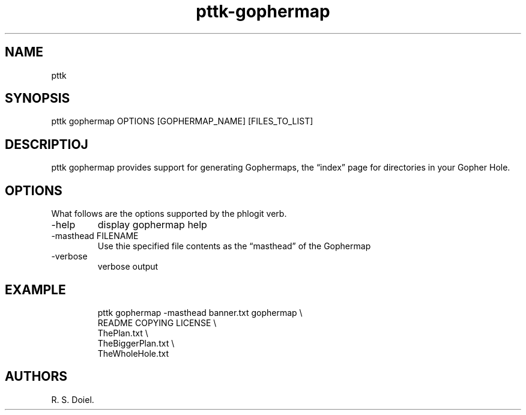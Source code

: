 .\" Automatically generated by Pandoc 3.1.12
.\"
.TH "pttk\-gophermap" "1" "May 7, 2024" "pttk\-gophermap user manual" ""
.SH NAME
pttk
.SH SYNOPSIS
pttk gophermap OPTIONS [GOPHERMAP_NAME] [FILES_TO_LIST]
.SH DESCRIPTIOJ
pttk gophermap provides support for generating Gophermaps, the
\[lq]index\[rq] page for directories in your Gopher Hole.
.SH OPTIONS
What follows are the options supported by the phlogit verb.
.TP
\-help
display gophermap help
.TP
\-masthead FILENAME
Use thie specified file contents as the \[lq]masthead\[rq] of the
Gophermap
.TP
\-verbose
verbose output
.SH EXAMPLE
.IP
.EX
    pttk gophermap \-masthead banner.txt gophermap \[rs]
       README COPYING LICENSE \[rs]
       ThePlan.txt \[rs]
       TheBiggerPlan.txt \[rs]
       TheWholeHole.txt
.EE
.SH AUTHORS
R. S. Doiel.
